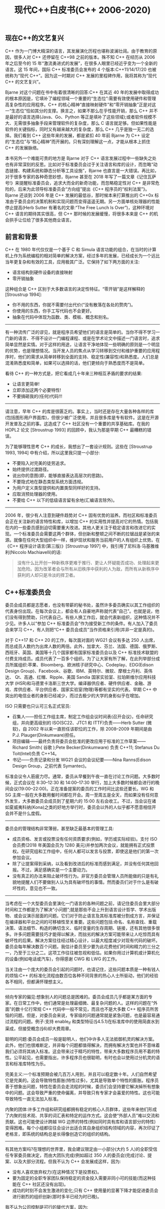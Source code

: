 #+title: 现代C++白皮书(C++ 2006-2020)

** 现在C++的文艺复兴

C++ 作为一门博大精深的语言，其发展演化历程也堪称波澜壮阔。由于教育的原因，很多人对 C++ 还停留在 C++98 之前的版本。殊不知 C++ 在经历从 2006 年之后至今的 15 年“激流勇进式的发展”，在很多人眼里已经近乎变为一个全新的语言。这 15 年间，国际 C++ 标准委员会发布的 4 个版本:C++11/14/17/20 也被统称为“现代 C++”。因为这一时期对 C++ 发展的里程碑作用，我将其称为“现代 C++ 的文艺复兴”。

Bjarne 对这个问题在书中有着很清晰的回答:C++ 在其近 40 年的发展中取得成功的根本原因是，它填补了编程领域一个重要的“生态位”:需要有效使用硬件和管理高复杂性的应用程序。C++ 的核心精神“直接映射硬件”和“零开销抽象”正是对这一“生态位”恰如其分的支撑。换言之，如果不那么在乎性能开销，那么 C++ 并不是最好的语言选择(Java、Go、Python 等正是填补了这些领域);或者软件规模不大、无需很多抽象手段来管理软件的复杂度，那么 C 语言就足够。但如果性能是软件的关键指标，同时又有越来越大的复杂度，那么 C++ 几乎是独一无二的选择。我们看到 C++ 这些年来的发展，都是紧扣 40 年前 Bjarne 为 C++ 设定的“生态位”与“核心精神”而开展的。只有深刻理解这一点，才能从根本上抓住 C++ 的发展脉络。

本书另外一个难能可贵的地方是 Bjarne 对于 C++ 语言发展过程中一些缺失之处也有非常深刻的反思。比如对于标准委员会过于关注语言和库的设计，而忽略“动态链接、构建系统和静态分析等工具设施”，Bjarne 也直言是一大错误。再比如，对于很多专家的各种奇思妙想，Bjarne 甚至在 2018 年写了一篇文章《记住瓦萨号!》来提醒标准委员会，追求大而全的新奇功能，而忽略稳定性对 C++ 是非常危险的，后来为此领导标准委员会“方向组”提出《C++ 程序员的“权利法案”》。 Bjarne 还谈到 2006 年是 C++ 发展的最低谷，那时候本来打算推出的 C++0x 标准由于委员会的决策机制和实现问题而变得遥遥无期。另一方面单核处理器的性能停止提高(Herb Sutter 有著名的文章:“The Free Lunch Is Over”)，这种环境对 C++ 语言的期待其实很高，但 C++ 那时候的发展缓慢，将很多本来是 C++ 的机会拱手让位给了很多其他商业语言。

** 前言和背景

C++ 在 1980 年代仅仅是一个基于 C 和 Simula 语言功能的组合，在当时的计算机上作为系统编程的相对简单的解决方案，经过多年的发展，已经成长为一个远比当年更复杂和有效的工具，应用极其广泛。它保持了如下两方面的关注:
- 语言结构到硬件设备的直接映射
- 零开销抽象

这种组合是 C++ 区别于大多数语言的决定性特征。“零开销”是这样解释的 [Stroustrup 1994]:
- 你不用的东西，你就不需要付出代价(“没有散落在各处的赘肉”)。
- 你使用的东西，你手工写代码也不会更好。
- 抽象在代码中体现为函数、类、模板、概念和别名。

-----

有一种流传广泛的谬见，就是程序员希望他们的语言是简单的。当你不得不学习一门新的语言、不得不设计一门编程课程、或是在学术论文中描述一门语言时，追求简单显然是实情。对于这样的用途，让语言干净地体现一些明确的原则是一个明显的优势，也是理想情况。当开发人员的焦点从学习转移到交付和维护重要的应用程序时，他们的需求从简单转移到全面的支持、稳定性(兼容性)和熟悉度。人们总是混淆熟悉度和简单，如果可以选择的话，他们更倾向于熟悉度而不是简单。

看待 C++ 的一种方式是，把它看成几十年来三种相互矛盾的要求的结果:
- 让语言更简单!
- 立即添加这两个必要特性!
- 不要搞砸我的(任何)代码!!!

-----
请注意，早年 C++ 的库是很匮乏的。事实上，当时还是存在大量各种各样的库 (包括图形用户界面库)，但很少被广泛使用，并且很多库是专有软件。这是在开源开发普及之前的事。这造成了 C++ 社区没有一个重要的共享基础库。在我的 HOPL2 论文 [Stroustrup 1993] 的回顾中，我认为那是早期 C++ 最糟糕的错误。

为了能够理性思考 C++ 的成长，我想出了一套设计规则。这些在 [Stroustrup 1993, 1994] 中有介绍，所以这里我只提一小部分:
- 不要陷入对完美的徒劳追求。
- 始终提供过渡路径。
- 说出你的意图(即，能够直接表达高层次的思路)。
- 不要隐式地在静态类型系统方面违规。
- 为用户定义类型提供和内置类型同样好的支持。
- 应取消预处理器的使用。
- 不要给 C++ 以下的低级语言留有余地(汇编语言除外)。

-----
2006 年，很少有人注意到硬件趋势对 C++ 固有优势的滋养。而社区和标准委员会正在关注新的语言特性和库，以增加 C++ 的实用性并提高对它的热情。包括我在内的一些委员感到迫切需要重大改进。其他人更关注于稳定语言和改进它的实现。一个标准委员会需要这两个群体，但创新和整顿之间不断的拉锯战是紧张的来源。就像在任何大型组织中一样，维护现状和服务当前用户的人有组织上优势。在《C++ 程序设计语言(第三版)》[Stroustrup 1997] 中，我引用了尼科洛·马基雅维利(Niccolo Machiavelli)的话:

#+BEGIN_QUOTE
没有什么比开创一种新秩序更难于推行、更让人怀疑能否成功、处理起来更加危险。因为改革者会与所有从旧秩序中获利的人为敌，而所有从新秩序中获利的人却只是冷淡的捍卫者。
#+END_QUOTE

** C++标准委员会

委员会成员都是志愿者，也没有带薪的秘书处，虽然许多委员确实以其工作组织的代表身份出现。在每次会议上，都会有人自豪地声称就代表“自己”。也就是说，他们没有得到赞助，只代表自己。有些人换工作后，就会代表新组织，这种情况并不少见。许多人以“参加 C++ 标准委员会”作为接受新工作的条件。有人加入了委员会来学习 C++，有人则把“C++ 委员会成员”当作资格来引用(并非一定是真的)。

对于 C++17 和 C++ 20 的工作，每次面对面的 WG21 会议有多达 250 人出席，而总成员人数约为出席人数的两倍。此外，加拿大、芬兰、法国、德国、俄罗斯、西班牙、英国、美国等十几个国家都有国家标准委员会以及 C++ 标准技术联盟的付费支持成员。成员代表了一百多个组织。为了让大家有所了解，在此列举部分成员所属组织:苹果、Bloomberg、欧洲核子研究中心、Codeplay、EDG(Edison Design Group)、Facebook、谷歌、IBM、英特尔、微软、摩根士丹利、英伟达、 Qt、高通、红帽、Ripple、美国 Sandia 国家实验室、拉珀斯维尔应用科技大学 (HSR)和马德里卡洛斯三世大学。编译器供应者、硬件供应者、金融、游戏、库供应者、平台供应者、国家实验室(物理)等都有坚实的代表。早期 C++ 中突出的电信业者的身影已经减少，而过去极少的大学的身影似乎在增加。

ISO 只需要也只认可三名正式官员:
- 召集人——担任工作组主席，制定工作组会议时间表(召开会议)，任命研究组，并向更高级别的 ISO(SC22、JTC1 和 ITTF)负责——Herb Sutter (微软)，自 2002 年以来一直担任该职位的工作，除 2008–2009 年期间是由 P.J. Plauger(Dinkumware)担任。
- 项目编辑——最终负责将委员会批准的更改应用于标准的工作草案—— Richard Smith( 谷歌 );Pete Becker(Dinkumware) 负责 C++11; Stefanus Du Toit(Intel)负责 C++14。
- 书记——负责记录和分发 WG21 会议的会议纪要——Nina Ranns(Edison Design Group，之前代表 Symantec)。

标准会议令人筋疲力尽。通常，委员从早餐到午夜一直在讨论工作问题。大多数时候，正式会议在 8:30–12:30 和 14:00–17:30 举行，加上大多数时候都会进行的晚间会议(19:00–22:00)。正在准备提案的委员的工作时间比这些还要长。WG 和 SG 主席一般在大多数用餐时间都在开会。周一至周五是全天，而如果没有任何意外发生，大多数委员会成员到了星期六的 15:00 左右会收工。不过，当会议在诸如夏威夷科纳(Kona)之类的好地方举行时，委员会以外的人似乎都不愿意相信开会并不是什么度假。

-----
委员会的管理结构非常薄弱，甚至缺乏最基本的管理工具:
- 成员资格、发言或投票没有任何资质要求(例如，学历或实际经验)。支付 ISO 会员费(2018 年美国会员为 1280 美元)并参加两次会议，就能拥有正式投票权。在研究组和工作组中，任何人都可以发言与投票，即使这是他们的第一次参加会议。
- 除了让提案得到采纳，以及看到改进后的标准而感到满足，并没有任何其他回报。不过，满足感确实是一个主要动力。
- 没有真正的办法来阻止破坏性行为。非官方委员会管理人员所能做的只是有礼貌地提醒人们不要做别人认为具有破坏性的事情。然而委员们对于什么是有破坏性的，意见也不一致。

-----

当考虑在一个大型委员会里演化一门语言的各种问题之前，请记住委员会里大部分时间和工作都是为了解决“小问题”;就是那些不会上升到语言设计哲学、学术出版物、或会议演示层面的问题。它们对于防止语言及其标准库被分割成方言，并保证在编译器和平台之间的可移植性至关重要。这些问题包括:命名、名称查找、重载决策、语法细节、构造的确切含义、临时变量的生存周期、链接，还有其他很多很多。许多问题需要技巧才能得以解决，而拙劣的解决方案可能带来让人吃惊而具有破坏性的后果。解决方案往往经过精心设计，以最大程度减少对现有代码的破坏。委员会每年解决数百个问题。我估计委员至少要为此花费他们时间和精力的三分之一，乃至于三分之二。这项工作往往被忽视和低估。如果你用过计算机或计算机化的设备(例如电话或汽车)，你得感谢 CWG 和 LWG 的工作。

当关注由一个庞大的委员会引起的问题时，也请记住，这些问题本质是一种有钱人的烦恼:C++ 的标准化流程由数百位各种不同背景的热心人士所驱动，他们的经验各不相同，但都满怀理想主义。

-----

倾向专家的偏见:想象别人的问题总是困难的。委员会成员几乎都是某方面的专家。在日常工作中，他们通常是处理最细微、最复杂问题的人。这样的问题在“外面”的数十亿行常规 C++ 代码中一般不常见，而且也不是大多数 C++ 程序员所苦恼的问题。但是，对委员会来说，专家级的问题通常就是紧急问题，也是最容易通过流程的问题。例子:支持 enable_if 和类型特征(§4.5.1)在标准库中的使用简直水到渠成，但接受概念(§6)却大费周章。

聪明的问题:委员会成员一般是聪明人，他们中许多人无法抵御机灵的解决方案。此外，他们也很难断定，并非每个问题都值得解决，而拥有解决方案也并不意味着我们必须将其纳入标准。这会带来过于精巧的特性，带来大多数程序员用不着的特性。公平起见，也需要指出，许多程序员也很聪明，有时也会以使用过分机灵的语言和标准库特性为乐。

完美主义:一个标准预期会被几百万人用到，并且可以稳定数十年。人们自然希望它是完美的。这会导致特性膨胀(特性过多)，尤其是导致单个特性的膨胀。程序员善于想象出问题，特性在委员会走流程的时候，委员们会坚持要它解决掉所有想象中的问题。这会导致严重的使命偏离，并导致只有专家才会喜爱的特性。这也可能导致特性一直无法加入标准。

内聚的团体:许多工作组和研究组都拥有稳定的核心人员群体，这些年来他们形成了内聚的技术观、共享的词汇表和特定的运作方式。这会使“外部人员”难以交流和贡献。这也可能使设计跨越 WG 边界的特性(例如同时具有库和语言部分的特性)变得困难。每个小组都往往会设计出适合其自身组织结构领域的内容，再次印证了老格言，即系统的结构总是长得像创造它的组织的结构。

-----

有其他方案吗?在理想的世界里，我会建议限定由一小部分(大约 5 人)的全职受信任专家委员做决定，而由大团队完成(例如超过 350 人的委员会)完成讨论、提案、以及大部分流程。但我不认为 C++ 会发展成这样，因为:
- 没有人喜欢放弃权力(在这种情况下是投票权)。
- 要为固定的全职专家团队保持稳定的资金投入需要非同小可的技能(而这种技能在 C++ 社区还没有出现)。
- 成功的时刻不会发生激进的变化;只有 C++ 使用量的显著下降才能促进委员会进行剧烈的组织创新(那时多半已经为时已晚)。

我不认为公司控制是可行的替代方案，因为:
- 公司期望投资回报。
- 公司的支持往往几年后就会消失。
- 公司往往选择差异化的优势，而不是惠及所有人的进步。

我也不认为完全开放的审议流程(成千上万的投票者)是可行的:
- 超过千人的投票就会失去品味。
- 大群体的成员和意见没法在几十年里保持稳定。

------

我从温斯顿·丘吉尔的格言中得到些许安慰，“民主是最糟糕的政府形式，除了所有那些人类一再尝试过的其他形式”。

特别要指出，我不认为经常被建议的“仁慈的终身独裁者”模式可以规模化，而且，不管怎么说，该模型从来就没对 C++ 适用过。

在我心目中，启动语言设计项目的理想模式是单个人或一小群密切配合的朋友。但我看不到这种方式可以规模化。一门成熟的语言需要数十甚至数百个人来解决他们必须面对的各种问题。即使只是与相关的标准、行业组织进行协调，也会让一个小规模、紧密配合的团体彻底应接不暇。

** C++11

内存模型很大程度上是由 Linux 和 Windows 内核的需求驱动的。目前它不只是用于内核，而且得到了更加广泛的使用。内存模型被广泛低估了，因为大多数程序员都看不到它。从一阶近似来看，它只是让代码按照任何人都会期望的方式正常工作而已。

最开始，我想大多数委员都小瞧了这个问题。我们知道 Java 有一个很好的内存模型 [Pugh 2004]，并曾希望采用它。令我感到好笑的是，来自英特尔和 IBM 的代表坚定地否决了这一想法，他们指出，如果在 C++ 中采用 Java 的内存模型，那么我们将使所有 Java 虚拟机的速度减慢至少两倍。因此，为了保持 Java 的性能，我们不得不为 C++ 采用一个复杂得多的模型。可以想见而且讽刺的是，C++ 此后因为有一个比 Java 更复杂的内存模型而受到批评。

基本上，C++11 模型基于之前发生(happens-before)关系 [Lamport 1978]，并且既支持宽松的内存模型，也支持顺序一致 [Lamport 1979] 的模型。在这些之上，C++11 还提供了对原子类型和无锁编程的支持，并且与之集成。这些细节远远超出了本文的范围(例如，参见 [Williams 2018])。

不出所料，并发组的内存模型讨论有时变得有点激烈。这关系到硬件制造商和编译器供应商的重大利益。最困难的决定之一是同时接受英特尔的 x86 原语(某种全存储顺序，Total Store Order(TSO)模型 [TSO Wikipedia 2020] 加上一些原子操作)和 IBM 的 PowerPC 原语(弱一致性加上内存屏障)用于最底层的同步。从逻辑上讲，只需要一套原语，但 Paul McKenney 让我相信，对于 IBM，有太多深藏在复杂算法中的代码使用了屏障，他们不可能采用类似英特尔的模型。有一天，我真的在一个大房间的两个角落之间做了穿梭外交。最后，我提出必须支持这两种方式，这就是 C++11 采用的方式。当后来人们发现内存屏障和原子操作可以一起使用，创造出比单单使用其中之一更好的解决方案时，我和其他人都感到
非常高兴。

------

在 C++11 开始得到认真使用后，我就开始在旅行时做一些不那么科学的小调查。我会问各地的 C++ 使用者:你最喜欢哪些 C++11 的特性?排在前三位的一直都是:
- §4.2.1:auto
- §4.2.2:范围 for
- §4.3.1:lambda 表达式

这三个特性属于 C++11 中新增的最简单特性，它们并不能提供任何新的基础功能。它们做的事情，在 C++98 中也能做到，只是不那么优雅。

我认为这意味着不同水平的程序员都非常喜欢让惯常用法变简洁的写法。他们会高兴地放弃一个通用的写法，而选择一个在适用场合中更简单明确的写法。有一个常见的口号是，“一件事只应有一种说法!*”这样的“设计原则”根本不能反映现实世界中的用户偏好。我则倾向于依赖洋葱原则 [Stroustrup 1994]。你的设计应该是这样的:如果要完成的任务是简单的，那就用简单的方法做;当要完成的任务不是那么简单时，就需要更详细、更复杂的技巧或写法。这就好比你剥下了一层洋葱。剥得越深，流泪就越多。

请注意，这里简单并不意味着底层。void*、宏、C 风格字符串和类型转换等底层功能表面上学起来简单，但使用它们来产出高质量、易维护的软件就难了。

-----

允许类的设计者定义移动操作后，我们就有了完整的对对象生命周期和资源管理的控制，这套控制始于 1979 年对构造函数和析构函数的引入。移动语义是 C++ 资源管理模型的重要基石 [Stroustrup et al. 2015]，正是这套机制使得对象能够在不同作用域之间可以简单而高效地进行移动。

-----

constexpr 函数很快变得非常流行。它们遍布于 C++14、C++17 和 C++20 标准库，并且不断有相关建议，以求在 constexpr 函数中允许更多的语言构造、将 constexpr 应用于标准库中的更多函数，以及为编译期求值提供更多支持 (§9.3.3)。

但是，constexpr 函数进入标准并不容易。它们一再被认为是无用和无法实现的。实现 constexpr 函数显然需要改进较老的编译器，但是很快，所有主要编译器的作者都证明了“无法实现”的说法是错误的。关于 constexpr 的讨论是有史以来最激烈、最不愉快的。让初始版本通过标准化流程 [Dos Reis and Stroustrup 2007] 花费了四年的时间，而完整地完成又花了十二年的时间。

** 概念和错误处理

大约在 1987 年，我尝试设计具有合适接口的模板 [Stroustrup 1994]，但失败了。我需要三个基本属性来支持泛型编程:
- 全面的通用性/表现力——我明确不希望这些功能只能表达我想到的东西。
- 与手工编码相比，零额外开销——例如，我想构建一个能够与 C 语言的数组在时间和空间性能方面相当的 vector。
- 规范化的接口——我希望类型检查和重载的功能与已有的非泛型的代码相类似。

那时候没人知道如何做到全部三个方面，因此 C++ 所做到的是:
- 图灵完备性 [Veldhuizen 2003]
- 优于手动编码的性能
- 糟糕的接口(基本上是编译期鸭子类型)，但仍然做到了静态类型安全

前两个属性使模板大获成功。由于缺乏规范化的接口，我们在这些年里看到了极其糟糕的错误信息，到了 C++17 还仍然是这样。缺乏规范化的接口这一问题，让我和很多其他人困扰很多年。它让我非常困扰的原因是，模板无法满足 C++ 的根本的设计标准 [Stroustrup1994]。我们(显然)需要一种简单的、没有运行期开销的方法来指定模板对其模板参数的要求。

-----

换句话说，我们是应该将概念设计成为供少数语言专家进行细微控制的精密设备，还是供大多数程序员使用的健壮工具?在语言特性和标准库组件的设计中，这个问题反复出现。关于类，我多年以来都听到这样的声音;某些人认为，显然不应该鼓励大多数程序员定义类。在某些人眼里，普通的程序员(有时被戏称为“码农小明”)显然不够聪明或没有足够的知识来使用复杂的特性和技巧。我一向强烈认为大多数程序员可以学会并用好类和概念等特性。一旦他们做到了，他们的编程工作就变得更容易，并且他们的代码也会变得更好。整个 C++ 社区可能需要花费数年的时间来吸取教训;但是如果做不到的话，我们——作为语言和库的设计者——就失败了。

-----

我认为问题要严重得多:委员会想要概念，但委员们对他们想要什么样的概念没有达成一致。委员会没有一套共同的设计目标。这仍然是一个问题，也不仅仅出现在概念上。委员之间存在着深刻的“哲学上”的分歧，特别是:
- 显式还是隐式:为了安全和避免意外，程序员是否应该显式地说明如何从潜在可选方案中做决策?该讨论最终涉及有关重载决策、作用域决策、类型与概念的匹配、概念之间的关系，等等。
- 专家与普通人:关键语言和标准库工具是否应该设计为供专家使用?如果是这样，是否应该鼓励“普通程序员”只使用有限的语言子集，是否应该为“普通程序员”设计单独的库?这个讨论出现在类、类层次结构、异常、模板等的设计和使用的场景中。

这两种情况下，回答“是”都会使功能的设计偏向于复杂的特性，这样就需要大量的专业知识和频繁使用特殊写法才能保证正确。从系统的角度，我倾向于站在这类论点的另一端，更多地信任普通程序员，并依靠常规语言规则，通过编译器和其他工具进行检查以避免令人讨厌的意外。对于棘手的问题，采用显式决策的方式比起依靠(隐式)的语言规则，程序员犯错的机会只多不少。

-----

不同的人从 C++0x 概念的失败中得出了不同的结论，我得出三点主要的:
- 我们过分重视早期实现。我们原本应该花更多的精力来确定需求、约束、期望的使用模式，以及相对简单的实现模型。此后，我们可以依靠使用反馈来让我们的实现逐步增强。
- 有些分歧是根本的(哲学上的)，无法通过折中解决，我们必须尽早发现并阐明此类问题。
- 没有一套功能集合能做到既满足一个大型专家委员会的所有不同愿望，又不会变得过分庞大，这种膨胀会成为实现者的难题和用户的障碍。我们必须确定核心需求，并用简单的写法来满足;对于更复杂的用法和罕见的用例，则可以用对使用者的专业知识要求更高的功能和写法。

这些结论与概念没有什么特别的关系。它们是对大团体内的设计目标和决策过程的一般观察。

-----

错误处理作为一种备受争议的话题，我认为将长期存在下去。许多人在这个问题上有强烈的固有认知，其中一些是基于各种应用领域中扎实的经验——过去 50 多年已经有了很多相关的技术积累。在错误处理领域，性能、通用性、可靠性的需求往往发生冲突。

与 C++ 一样，问题不是我们没有解决方案，而是有太多解决方案。从根本上讲，很难通过单一的机制来满足 C++ 社区的多样化需求，但是人们往往只看到问题的一部分，就以为他们掌握了解决问题的终极方案 [Stroustrup 2019a]。

-----

当然总有一些应用不适合使用异常，例如:
- 内存严重受限系统，异常处理所需的运行期支持内存会占用应用程序功能所需要的内存。
- 工具链不能保证异常抛出后能够迅速做出响应的硬实时系统(例如 [Lockheed Martin Corporation 2005])。
- 系统依赖于多台不可靠的计算机，因此立即崩溃并重新启动是对付那些无法在本地处理的错误的合理(且几乎是必要的)方式。

-----

为了使异常被接受，我们不得不添加了异常规约 [Stroustrup 2007]。但异常规约从来没有提供支持者们所声称的更好的可维护性，而确实提供了反对者(包括我)所诟病的冗长和开销。一旦异常规约出现在语言中，许多人就觉得使用它们是受到鼓励的，并将由此产生的问题归咎于异常机制本身。具有讽刺意味的是，那些坚定支持异常规约的人转而去帮助设计 Java 了。异常规约在 2010 年被宣布废弃，并最终在 2017 年被移除(§4.5.3)。作为部分替代方案，C++11 引入了 noexcept 作为一种更简单、更有效的控制异常的机制(§4.5.3)。

-----

从根本上讲，我认为 C++ 需要两种错误处理机制:
- 异常——罕见的错误或直接调用者无法处理的错误。
- 错误码——错误码表示可以由直接调用者处理的错误(通常隐藏在易于使用的检测操作中或作为 (值,错误码) 对从函数返回)。

-----

很少有关于异常的性能和 C++ 中返回码可靠性的认真研究([Renwick et al. 2019] 是一个例外)。但是，有许多不科学的小研究和许多大声表达的意见——常常声称异常天生就比各种形式的错误码检查慢。这与我的经验不符。就我所知，还没有任何严谨的研究发现在现实的例子中错误码能胜出“很多”，或者异常能胜出“很多”。在这一讨论场景下，“很多”表示整数倍的差异，而不是几个百分点。

运行一个简单的性能测试:进行一个 N 层深度的调用序列，然后报告错误。如果错误很少见，例如 1:1000 或 1:10000 的错误率，并且调用嵌套很深，例如 100 或 1000，则异常处理要比明确的错误码判断方式快得多。如果调用深度为 1，并且错误发生的概率为 50%，则显式判断错误码测试将大获全胜。调用深度和错误概率决定了这些测试之间的差异。我要问一个简单而潜在有用的问题:“一个错误要多罕见才被看作是异常情况”?不幸的是，答案是“这要看情况”。这取决于代码、硬件、优化器、异常处理的实现，等等等等。C++ 异常的设计假设答案至少在 1:100 的范围。换句话说，错误指示的传播要远比显式的处理更为常见。

空间占用问题可能比运行期问题更难解决。对于那些遇到不能在本地处理的错误就可以立即终止的系统，我可以想象这样一个实现，在遇到 throw 时立即终止程序。但是如果要传播和处理错误，那么就不可避免，需要面对选择各种困难的折中。

对于错误处理这团乱码，任何解决方案都很可能遇到 N+1 问题(§4.2.5) [Stroustrup 2018a]。

奇怪的是，当初 C++ 引入异常时，人们担心的问题之一就是异常不够通用。许多人认为恢复(resumption)语义必不可少 [Stroustrup 1993]。当时我的猜测是，允许恢复将使异常处理的速度至少再降低两倍。

** C++20

C++ 想发展成为什么样?或者说，WG21 对于它在努力做什么有一个清晰的观点么?我认为答案是否定的。每位具体成员对于这个问题都有其个人想法，但没有一个想法是被广泛接受的并且足够具体到可以指导个人的讨论和决策。

ISO C++ 标准委员会既没有一组得到广泛认可的设计标准，也没有一组得到广泛认可的采纳某个特性的标准。有这个问题的存在，并不是因为没有做过这方面的尝试。我曾经反复不断地明确强调以下设计标准:
- 在《C++ 语言的设计和演化》[Stroustrup 1994] (§2.1)中提出的“经验法则”包括有 RAII(§2.2.1)、面向对象编程、泛型编程、静态类型安全。
- 简单的事情简单做!(§4.2)则引出洋葱原则(§4.2)。
- 直接映射到硬件和零开销抽象(§1)(§11.2)。
- 基于意见反馈来发展 C++，以解决现实世界的实际问题(§11.2)。
- 保持稳定性和兼容性 [Koenig and Stroustrup 1991b; Stroustrup 1994]。
- 直接和硬件打交道的能力，强有力的可组合的抽象机制，以及最小化的运行时系统(参见我在 HOPL3 的论文 [Stroustrup 2007] 中的回顾)。

-----

问题在于，人们发现要在解释上达成一致太难，而要忽视他们所不喜欢的又太容易。这种倾向，使得“什么才是重要的”这个问题上的根本分歧得以发酵。大家基于他们所受的教育和他们的日常工作中所获得的理解，来做出设计决策。问题之一是这种背景上的多样性，再加上标准委员(§3.3)内部对于 C++ 广泛应用领域的不均衡覆盖。许多人只是对于自己的观点 [Stroustrup 2019b] 过于确定无疑。而要分辨清楚到底什么只是一时的流行，什么才长远来看对 C++ 社区有帮助，确实很困难。通常来说，第一个提出的解决方案往往不是最好的那个。

人们很容易在细节中迷失而忽略了大局。人们很容易关注当前的问题而忘记长期目标(以十年计)。相反，委员会成员是如此专注于通用的原则和遥远的未来，以至于对迫在眉睫的实际问题视而不见。

** 回顾

C++ 是由一个大型委员会控制的，成员多种多样，并且会不断变化(§3.2)。因此，除了技术问题外，我们必须考虑在语言的演化过程中什么是有效的:
- 问题驱动:C++ 开发应该被那些真实世界中的具体问题的需求所驱动。
- 简单:C++ 应该从简单、高效、易用的解决方案中进行推广而成长。
- 高效:C++ 语言和标准库应该遵循零开销原则。
- 稳定性:不要搞砸我的代码!

-----

相比之下，一个功能如果设计时没有明确专注在解决大部分开发者实际面临的问题上，那它通常会失败:
- 只为专家:某个功能从开始的时候就要满足所有专家的需要。
- 模仿:我们需要这个功能，因为它在另外某个语言里很流行。
- 理论性:语言理论里说语言里一定要有这个特性。
- 革命性:此功能非常重要，以至于我们必须打破兼容性，或者摒弃那些不好的老方法。

我的结论是，尽早确定方向和期望至关重要。稍晚一些，就会有太多的人有太多的不同意见，因而无法达成一套连贯而一致的想法。

给定一个方向和一套原则，一种语言可以基于反馈、用户经验、实验和作为工具的理论成长。这是好的工程方法;反之，则是无原则的实用主义或教条的理想主义。

C++ 标准委员会的章程几乎只关注语言和库的设计。这是有局限性的。一直以来，像动态链接、构建系统和静态分析之类的重要主题大多被忽略了。这是个错误。工具是软件开发人员世界的一个重要组成部分，要是能不把它们置于语言设计的外围就好了。

-----

热衷于各种不同的想法具有危险性。在 2018 年的一篇论文 [Stroustrup 2018d] 中，我列出了 51 条最近的提案:

#+BEGIN_QUOTE
我列出了我认为有可能显著改变我们编写代码方式的论文，每一篇对教学、维护和编码指导都有重要的影响，其中许多对实现也有影响。
单独来说，许多(大多数)提案都是有道理的，但是放在一起却是疯狂的，甚至足以危及 C++ 的未来。
#+END_QUOTE

那篇论文的题目是《记住瓦萨号!》(Remember the Vasa!)。瓦萨号是 17 世纪瑞典的一艘宏伟战舰，由于设计上不断后期添加以及测试不充分，在首航时就沉没在斯德哥尔摩港。在 1990 年代，委员会经常提醒自己记得瓦萨号，但在 2010 年代，这一教训似乎已经被遗忘。

-----

为了对委员会的流程进行组织约束，方向组提出 C++ 程序员的“权利法案” [Dawes et al. 2018]:
1. 编译期稳定性:新版本标准中的每一个重要行为变化都可以被支持以前版本的编译器检测到。
2. 链接期稳定性:除极少数情况外，应避免 ABI 兼容性破坏，而且这些情况应被很好地记录下来并有书面理由支持。
3. 编译期性能稳定性:更改不会导致现有代码的编译时间开销有明显增加。
4. 运行期性能稳定性:更改不会导致现有代码的运行时间开销有明显增加。
5. 进步:标准的每一次修订都会为某些重要的编程活动提供更好的支持，或为某些重要编程群体提供更好的支持。
6. 简单性:每一次对标准的修订都会简化某些重要的编程活动。
7. 准时性:每一次标准的修订都会按照公布的时间表按时交付。

-----

由于种种原因，我们需要简化大多数的 C++ 使用的场景。C++ 的演进已经使之成为可能，而我预计这一趋势将继续下去(§4.2)。改进的优化器——有能力利用代码中使用的类型系统和抽象——让优化这件事变得不同了。在过去的几年里，这极大地改变了我优化代码的方式。我从放弃精巧而复杂的东西开始，那是错误的藏身之处;并且，如果我难以理解发生了什么，编译器和优化器也会如此。我发现，这种方法通常会给我带来从适度到惊人的性能提高，同时也简化了未来的维护。只有当这种方法不能给我带来我想要的性能时，我才会求助于高级(又称复杂)的数据结构和算法。这是 C++ 抽象机制设计上的一大胜利。
